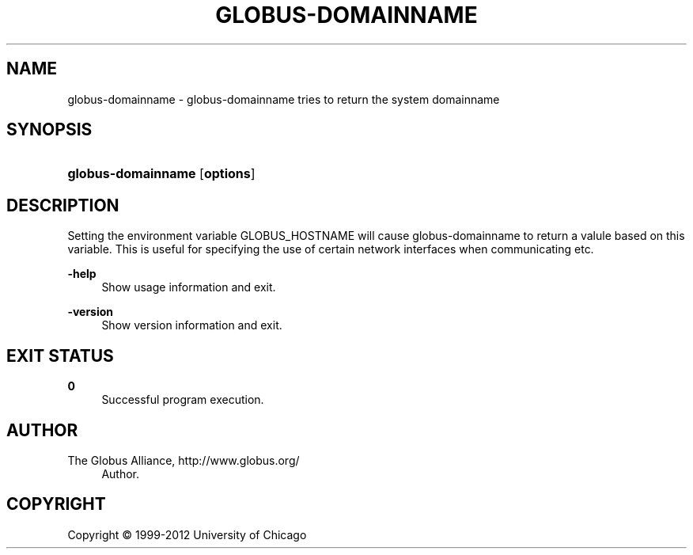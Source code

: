 '\" t
.\"     Title: globus-domainname
.\"    Author: 
.\" Generator: DocBook XSL Stylesheets v1.75.2 <http://docbook.sf.net/>
.\"      Date: 02/09/2012
.\"    Manual: Globus Tookit
.\"    Source: The Globus Alliance
.\"  Language: English
.\"
.TH "GLOBUS\-DOMAINNAME" "1" "02/09/2012" "The Globus Alliance" "Globus Tookit"
.\" -----------------------------------------------------------------
.\" * set default formatting
.\" -----------------------------------------------------------------
.\" disable hyphenation
.nh
.\" disable justification (adjust text to left margin only)
.ad l
.\" -----------------------------------------------------------------
.\" * MAIN CONTENT STARTS HERE *
.\" -----------------------------------------------------------------
.SH "NAME"
globus-domainname \- globus\-domainname tries to return the system domainname
.SH "SYNOPSIS"
.HP \w'\fBglobus\-domainname\fR\ 'u
\fBglobus\-domainname\fR [\fBoptions\fR]
.SH "DESCRIPTION"
.PP
Setting the environment variable GLOBUS_HOSTNAME will cause globus\-domainname to return a valule based on this variable\&. This is useful for specifying the use of certain network interfaces when communicating etc\&.
.PP
\fB\-help\fR
.RS 4
Show usage information and exit\&.
.RE
.PP
\fB\-version\fR
.RS 4
Show version information and exit\&.
.RE
.SH "EXIT STATUS"
.PP
\fB0\fR
.RS 4
Successful program execution\&.
.RE
.SH "AUTHOR"
.br
.br
The Globus Alliance, http://www\&.globus\&.org/
.RS 4
Author.
.RE
.SH "COPYRIGHT"
.br
Copyright \(co 1999-2012 University of Chicago
.br
